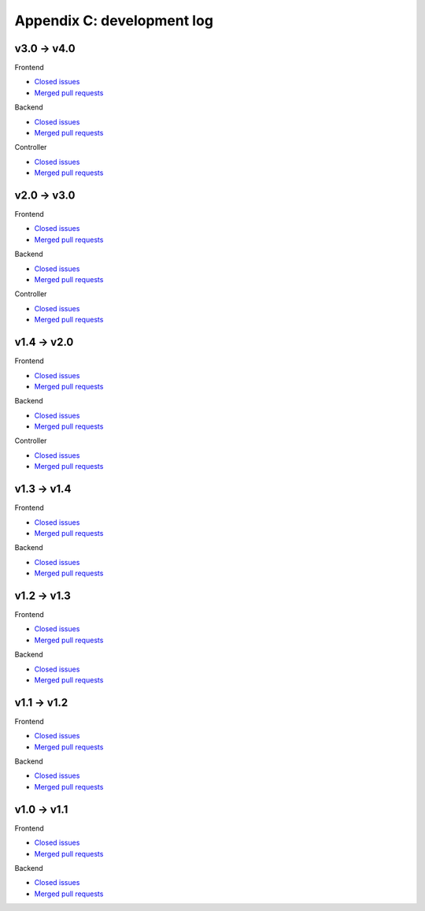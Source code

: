 Appendix C: development log
===========================

v3.0 -> v4.0
^^^^^^^^^^^^
Frontend

* `Closed issues <https://github.com/CARTAvis/carta-frontend/issues?q=is%3Aissue+closed%3A2022-08-23..2023-09-12>`__
* `Merged pull requests <https://github.com/CARTAvis/carta-frontend/issues?q=merged%3A2022-08-23..2023-09-12+>`__

Backend

* `Closed issues <https://github.com/CARTAvis/carta-backend/issues?q=is%3Aissue+closed%3A2022-08-23..2023-09-12+>`__
* `Merged pull requests <https://github.com/CARTAvis/carta-backend/issues?q=merged%3A2022-08-23..2023-09-12+>`__

Controller

* `Closed issues <https://github.com/CARTAvis/carta-controller/issues?q=is%3Aissue+closed%3A2022-08-23..2023-09-12+>`__
* `Merged pull requests <https://github.com/CARTAvis/carta-controller/issues?q=merged%3A2022-08-23..2023-09-12+>`__




v2.0 -> v3.0
^^^^^^^^^^^^
Frontend

* `Closed issues <https://github.com/CARTAvis/carta-frontend/issues?q=is%3Aissue+closed%3A2021-06-07..2022-08-23>`__
* `Merged pull requests <https://github.com/CARTAvis/carta-frontend/issues?q=merged%3A2021-06-07..2022-08-23+>`__

Backend

* `Closed issues <https://github.com/CARTAvis/carta-backend/issues?q=is%3Aissue+closed%3A2021-06-07..2022-08-23+>`__
* `Merged pull requests <https://github.com/CARTAvis/carta-backend/issues?q=merged%3A2021-06-07..2022-08-23+>`__

Controller

* `Closed issues <https://github.com/CARTAvis/carta-controller/issues?q=is%3Aissue+closed%3A2021-06-07..2022-08-23+>`__
* `Merged pull requests <https://github.com/CARTAvis/carta-controller/issues?q=merged%3A2021-06-07..2022-08-23+>`__







v1.4 -> v2.0
^^^^^^^^^^^^
Frontend

* `Closed issues <https://github.com/CARTAvis/carta-frontend/issues?q=is%3Aissue+closed%3A2020-09-17..2021-06-07>`__
* `Merged pull requests <https://github.com/CARTAvis/carta-frontend/issues?q=merged%3A2020-09-17..2021-06-07+>`__

Backend

* `Closed issues <https://github.com/CARTAvis/carta-backend/issues?q=is%3Aissue+closed%3A2020-09-17..2021-06-07+>`__
* `Merged pull requests <https://github.com/CARTAvis/carta-backend/issues?q=merged%3A2020-09-17..2021-06-07+>`__

Controller

* `Closed issues <https://github.com/CARTAvis/carta-controller/issues?q=is%3Aissue+closed%3A2020-09-17..2021-06-07+>`__
* `Merged pull requests <https://github.com/CARTAvis/carta-controller/issues?q=merged%3A2020-09-17..2021-06-07+>`__


v1.3 -> v1.4
^^^^^^^^^^^^
Frontend

* `Closed issues <https://github.com/CARTAvis/carta-frontend/issues?q=is%3Aissue+closed%3A2020-03-31..2020-09-17>`__
* `Merged pull requests <https://github.com/CARTAvis/carta-frontend/issues?q=merged%3A2020-03-31..2020-09-17+>`__

Backend

* `Closed issues <https://github.com/CARTAvis/carta-backend/issues?q=is%3Aissue+closed%3A2020-03-31..2020-09-17+>`__
* `Merged pull requests <https://github.com/CARTAvis/carta-backend/issues?q=merged%3A2020-03-31..2020-09-17+>`__


v1.2 -> v1.3
^^^^^^^^^^^^
Frontend

* `Closed issues <https://github.com/CARTAvis/carta-frontend/issues?q=is%3Aissue+closed%3A2019-08-29..2020-03-31>`__
* `Merged pull requests <https://github.com/CARTAvis/carta-frontend/issues?q=merged%3A2019-08-29..2020-03-31+>`__

Backend

* `Closed issues <https://github.com/CARTAvis/carta-backend/issues?q=is%3Aissue+closed%3A2019-08-29..2020-03-31+>`__
* `Merged pull requests <https://github.com/CARTAvis/carta-backend/issues?q=merged%3A2019-08-29..2020-03-31+>`__


v1.1 -> v1.2
^^^^^^^^^^^^
Frontend

* `Closed issues <https://github.com/CARTAvis/carta-frontend/issues?q=is%3Aissue+closed%3A2019-05-03..2019-08-28>`__
* `Merged pull requests <https://github.com/CARTAvis/carta-frontend/issues?q=merged%3A2019-05-03..2019-08-28+>`__

Backend

* `Closed issues <https://github.com/CARTAvis/carta-backend/issues?q=is%3Aissue+closed%3A2019-05-03..2019-08-28>`__
* `Merged pull requests <https://github.com/CARTAvis/carta-backend/issues?q=merged%3A2019-05-03..2019-08-28+>`__


v1.0 -> v1.1
^^^^^^^^^^^^
Frontend

* `Closed issues <https://github.com/CARTAvis/carta-frontend/issues?q=is%3Aissue+closed%3A2018-12-30..2019-05-02>`__
* `Merged pull requests <https://github.com/CARTAvis/carta-frontend/issues?q=merged%3A2018-12-30..2019-05-02+>`__

Backend

* `Closed issues <https://github.com/CARTAvis/carta-backend/issues?q=is%3Aissue+closed%3A2018-12-30..2019-05-02>`__
* `Merged pull requests <https://github.com/CARTAvis/carta-backend/issues?q=merged%3A2018-12-30..2019-05-02+>`__


